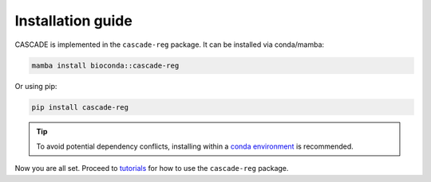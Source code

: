 Installation guide
==================

CASCADE is implemented in the ``cascade-reg`` package. It can be installed
via conda/mamba:

.. code-block:: bash

    mamba install bioconda::cascade-reg

Or using pip:

.. code-block:: bash

    pip install cascade-reg

.. tip::
    To avoid potential dependency conflicts, installing within a
    `conda environment <https://conda.io/projects/conda/en/latest/user-guide/tasks/manage-environments.html>`__
    is recommended.

Now you are all set. Proceed to `tutorials <tutorials.rst>`__ for how to use the
``cascade-reg`` package.
